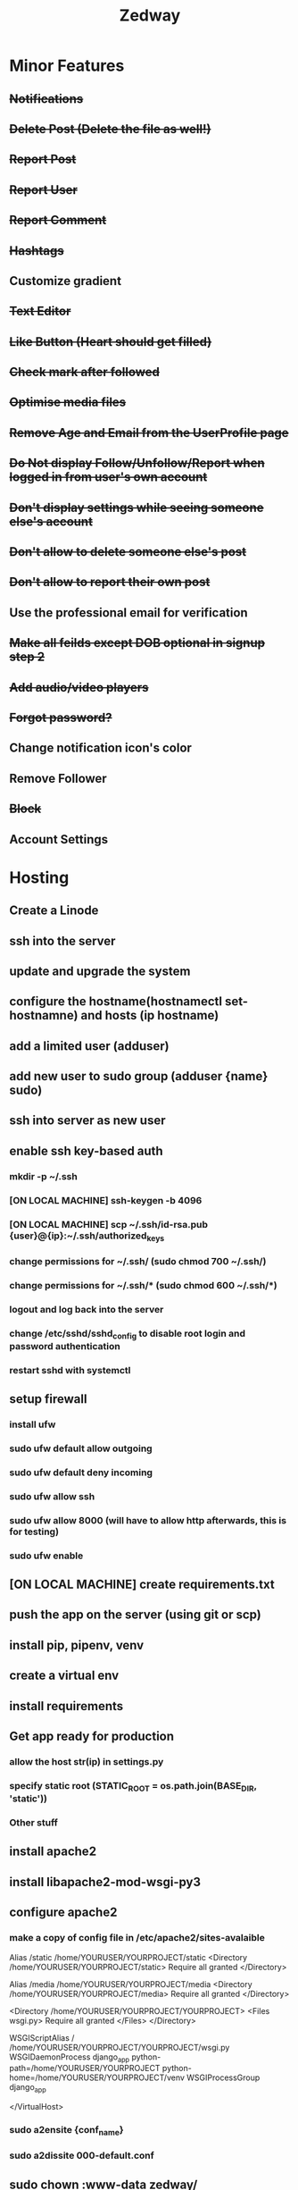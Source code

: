 #+TITLE: Zedway

* Minor Features
** +Notifications+
** +Delete Post (Delete the file as well!)+
** +Report Post+
** +Report User+
** +Report Comment+
** +Hashtags+
** Customize gradient
** +Text Editor+
** +Like Button (Heart should get filled)+
** +Check mark after followed+
** +Optimise media files+
** +Remove Age and Email from the UserProfile page+
** +Do Not display Follow/Unfollow/Report when logged in from user's own account+
** +Don't display settings while seeing someone else's account+
** +Don't allow to delete someone else's post+
** +Don't allow to report their own post+
** Use the professional email for verification
** +Make all feilds except DOB optional in signup step 2+
** +Add audio/video players+
** +Forgot password?+
** Change notification icon's color
** Remove Follower
** +Block+
** Account Settings

* Hosting
** Create a Linode
** ssh into the server
** update and upgrade the system
** configure the hostname(hostnamectl set-hostnamne) and hosts (ip  hostname)
** add a limited user (adduser)
** add new user to sudo group (adduser {name} sudo)
** ssh into server as new user
** enable ssh key-based auth
*** mkdir -p ~/.ssh
*** [ON LOCAL MACHINE] ssh-keygen -b 4096
*** [ON LOCAL MACHINE] scp ~/.ssh/id-rsa.pub {user}@{ip}:~/.ssh/authorized_keys
*** change permissions for ~/.ssh/ (sudo chmod 700 ~/.ssh/)
*** change permissions for ~/.ssh/* (sudo chmod 600 ~/.ssh/*)
*** logout and log back into the server
*** change /etc/sshd/sshd_config to disable root login and password authentication
*** restart sshd with systemctl
** setup firewall
*** install ufw
*** sudo ufw default allow outgoing
*** sudo ufw default deny incoming
*** sudo ufw allow ssh
*** sudo ufw allow 8000 (will have to allow http afterwards, this is for testing)
*** sudo ufw enable
** [ON LOCAL MACHINE] create requirements.txt
** push the app on the server (using git or scp)
** install pip, pipenv, venv
** create a virtual env
** install requirements
** Get app ready for production
*** allow the host str(ip) in settings.py
*** specify static root (STATIC_ROOT = os.path.join(BASE_DIR, 'static'))
*** Other stuff
** install apache2
** install libapache2-mod-wsgi-py3
** configure apache2
*** make a copy of config file in /etc/apache2/sites-avalaible
  Alias /static /home/YOURUSER/YOURPROJECT/static
  <Directory /home/YOURUSER/YOURPROJECT/static>
    Require all granted
  </Directory>

  Alias /media /home/YOURUSER/YOURPROJECT/media
  <Directory /home/YOURUSER/YOURPROJECT/media>
    Require all granted
  </Directory>

  <Directory /home/YOURUSER/YOURPROJECT/YOURPROJECT>
    <Files wsgi.py>
      Require all granted
    </Files>
  </Directory>

  WSGIScriptAlias / /home/YOURUSER/YOURPROJECT/YOURPROJECT/wsgi.py
  WSGIDaemonProcess django_app python-path=/home/YOURUSER/YOURPROJECT python-home=/home/YOURUSER/YOURPROJECT/venv
  WSGIProcessGroup django_app

  </VirtualHost>

*** sudo a2ensite {conf_name}
*** sudo a2dissite 000-default.conf
** sudo chown :www-data zedway/
** sudo chmod -R 775 zedway/
** sudo chown -R :www-data zedway/media/
** sudo chmod -R 775 zedway/media/
** LOAD SENSITIVE DATA (secret_key, email, password) from /etc/config.json
